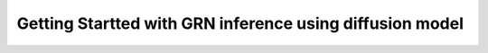 Getting Startted with GRN inference using diffusion model
=========================================================
